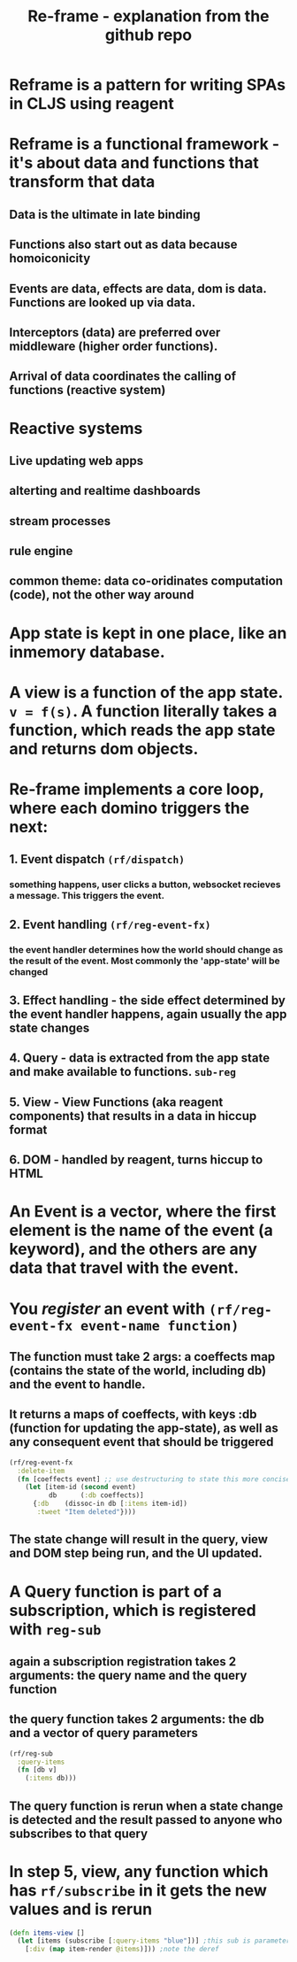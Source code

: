 #+TITLE: Re-frame - explanation from the github repo

* Reframe is a pattern for writing SPAs in CLJS using reagent
* Reframe is a functional framework - it's about data and functions that transform that data
** Data is the ultimate in late binding
** Functions also start out as data because homoiconicity
** Events are data, effects are data, dom is data. Functions are looked up via data.
** Interceptors (data) are preferred over middleware (higher order functions).
** Arrival of data coordinates the calling of functions (reactive system)
* Reactive systems
** Live updating web apps
** alterting and realtime dashboards
** stream processes
** rule engine
** common theme: data co-oridinates computation (code), not the other way around
* App state is kept in one place, like an inmemory database.
* A view is a function of the app state. =v = f(s)=. A function literally takes a function, which reads the app state and returns dom objects.
* Re-frame implements a core loop, where each domino triggers the next:
** 1. Event dispatch =(rf/dispatch)= 
*** something happens, user clicks a button, websocket recieves a message. This triggers the event.
** 2. Event handling =(rf/reg-event-fx)=
*** the event handler determines how the world should change as the result of the event. Most commonly the 'app-state' will be changed
** 3. Effect handling - the side effect determined by the event handler happens, again usually the app state changes
** 4. Query - data is extracted from the app state and make available to functions. =sub-reg=
** 5. View - View Functions (aka reagent components) that results in a data in hiccup format
** 6. DOM - handled by reagent, turns hiccup to HTML
* An Event is a vector, where the first element is the name of the event (a keyword), and the others are any data that travel with the event.
* You /register/ an event with =(rf/reg-event-fx event-name function)=
** The function must take 2 args: a coeffects map (contains the state of the world, including db) and the event to handle.
** It returns a maps of coeffects, with keys :db (function for updating the app-state), as well as any consequent event that should be triggered

#+begin_src clojure
  (rf/reg-event-fx
    :delete-item
    (fn [coeffects event] ;; use destructuring to state this more concisely
      (let [item-id (second event)
            db      (:db coeffects)]
        {:db    (dissoc-in db [:items item-id])
         :tweet "Item deleted"})))
#+end_src
** The state change will result in the query, view and DOM step being run, and the UI updated.
* A Query function is part of a subscription, which is registered with =reg-sub=
** again a subscription registration takes 2 arguments: the query name and the query function
** the query function takes 2 arguments: the db and a vector of query parameters
#+begin_src clojure
  (rf/reg-sub
    :query-items
    (fn [db v]
      (:items db)))
#+end_src
** The query function is rerun when a state change is detected and the result passed to anyone who subscribes to that query
* In step 5, view, any function which has =rf/subscribe= in it gets the new values and is rerun
#+begin_src clojure
  (defn items-view []
    (let [items (subscribe [:query-items "blue"])] ;this sub is parameterized
      [:div (map item-render @items)])) ;note the deref
#+end_src

